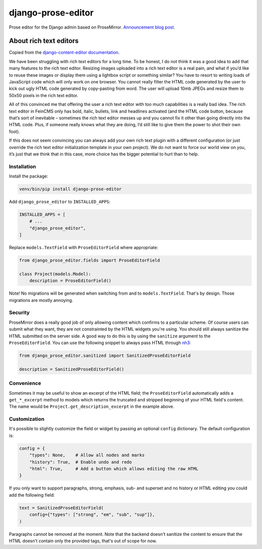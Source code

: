 ===================
django-prose-editor
===================

Prose editor for the Django admin based on ProseMirror. `Announcement blog post <https://406.ch/writing/django-prose-editor-prose-editing-component-for-the-django-admin/>`__.


About rich text editors
=======================

Copied from the `django-content-editor documentation <https://django-content-editor.readthedocs.io/en/latest/>`__.

We have been struggling with rich text editors for a long time. To be honest, I do not think it was a good idea to add that many features to the rich text editor. Resizing images uploaded into a rich text editor is a real pain, and what if you’d like to reuse these images or display them using a lightbox script or something similar? You have to resort to writing loads of JavaScript code which will only work on one browser. You cannot really filter the HTML code generated by the user to kick out ugly HTML code generated by copy-pasting from word. The user will upload 10mb JPEGs and resize them to 50x50 pixels in the rich text editor.

All of this convinced me that offering the user a rich text editor with too much capabilities is a really bad idea. The rich text editor in FeinCMS only has bold, italic, bullets, link and headlines activated (and the HTML code button, because that’s sort of inevitable – sometimes the rich text editor messes up and you cannot fix it other than going directly into the HTML code. Plus, if someone really knows what they are doing, I’d still like to give them the power to shot their own foot).

If this does not seem convincing you can always add your own rich text plugin with a different configuration (or just override the rich text editor initialization template in your own project). We do not want to force our world view on you, it’s just that we think that in this case, more choice has the bigger potential to hurt than to help.


Installation
~~~~~~~~~~~~

Install the package:

.. code-block:: shell

    venv/bin/pip install django-prose-editor

Add ``django_prose_editor`` to ``INSTALLED_APPS``:

.. code-block:: python

    INSTALLED_APPS = [
        # ...
        "django_prose_editor",
    ]

Replace ``models.TextField`` with ``ProseEditorField`` where appropriate:

.. code-block:: python

    from django_prose_editor.fields import ProseEditorField

    class Project(models.Model):
        description = ProseEditorField()

Note! No migrations will be generated when switching from and to
``models.TextField``. That's by design. Those migrations are mostly annoying.


Security
~~~~~~~~

ProseMirror does a really good job of only allowing content which confirms to a
particular scheme. Of course users can submit what they want, they are not
constrainted by the HTML widgets you're using. You should still always sanitize
the HTML submitted on the server side. A good way to do this is by using the
``sanitize`` argument to the ``ProseEditorField``. You can use the following
snippet to always pass HTML through `nh3
<https://nh3.readthedocs.io/en/latest/>`__:

.. code-block:: python

    from django_prose_editor.sanitized import SanitizedProseEditorField

    description = SanitizedProseEditorField()


Convenience
~~~~~~~~~~~

Sometimes it may be useful to show an excerpt of the HTML field; the
``ProseEditorField`` automatically adds a ``get_*_excerpt`` method to models
which returns the truncated and stripped beginning of your HTML field's
content. The name would be ``Project.get_description_excerpt`` in the example
above.


Customization
~~~~~~~~~~~~~

It's possible to slightly customize the field or widget by passing an optional
``config`` dictionary. The default configuration is:

.. code-block:: python

    config = {
        "types": None,    # Allow all nodes and marks
        "history": True,  # Enable undo and redo
        "html": True,     # Add a button which allows editing the raw HTML
    }

If you only want to support paragraphs, strong, emphasis, sub- and superset and
no history or HTML editing you could add the following field:

.. code-block:: python

    text = SanitizedProseEditorField(
        config={"types": ["strong", "em", "sub", "sup"]},
    )

Paragraphs cannot be removed at the moment. Note that the backend doesn't
sanitize the content to ensure that the HTML doesn't contain only the provided
tags, that's out of scope for now.
